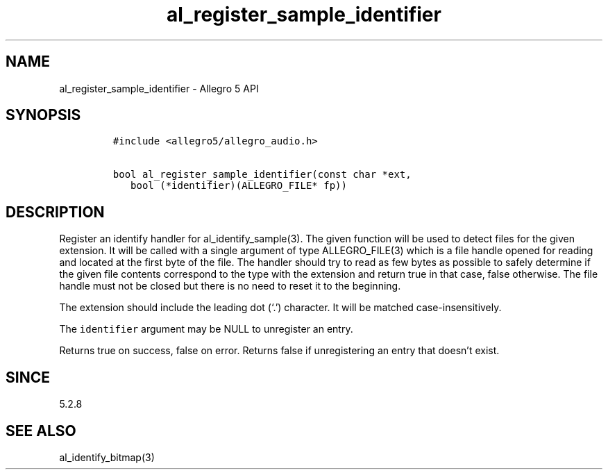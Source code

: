 .\" Automatically generated by Pandoc 3.1.3
.\"
.\" Define V font for inline verbatim, using C font in formats
.\" that render this, and otherwise B font.
.ie "\f[CB]x\f[]"x" \{\
. ftr V B
. ftr VI BI
. ftr VB B
. ftr VBI BI
.\}
.el \{\
. ftr V CR
. ftr VI CI
. ftr VB CB
. ftr VBI CBI
.\}
.TH "al_register_sample_identifier" "3" "" "Allegro reference manual" ""
.hy
.SH NAME
.PP
al_register_sample_identifier - Allegro 5 API
.SH SYNOPSIS
.IP
.nf
\f[C]
#include <allegro5/allegro_audio.h>

bool al_register_sample_identifier(const char *ext,
   bool (*identifier)(ALLEGRO_FILE* fp))
\f[R]
.fi
.SH DESCRIPTION
.PP
Register an identify handler for al_identify_sample(3).
The given function will be used to detect files for the given extension.
It will be called with a single argument of type ALLEGRO_FILE(3) which
is a file handle opened for reading and located at the first byte of the
file.
The handler should try to read as few bytes as possible to safely
determine if the given file contents correspond to the type with the
extension and return true in that case, false otherwise.
The file handle must not be closed but there is no need to reset it to
the beginning.
.PP
The extension should include the leading dot (`.') character.
It will be matched case-insensitively.
.PP
The \f[V]identifier\f[R] argument may be NULL to unregister an entry.
.PP
Returns true on success, false on error.
Returns false if unregistering an entry that doesn\[cq]t exist.
.SH SINCE
.PP
5.2.8
.SH SEE ALSO
.PP
al_identify_bitmap(3)
